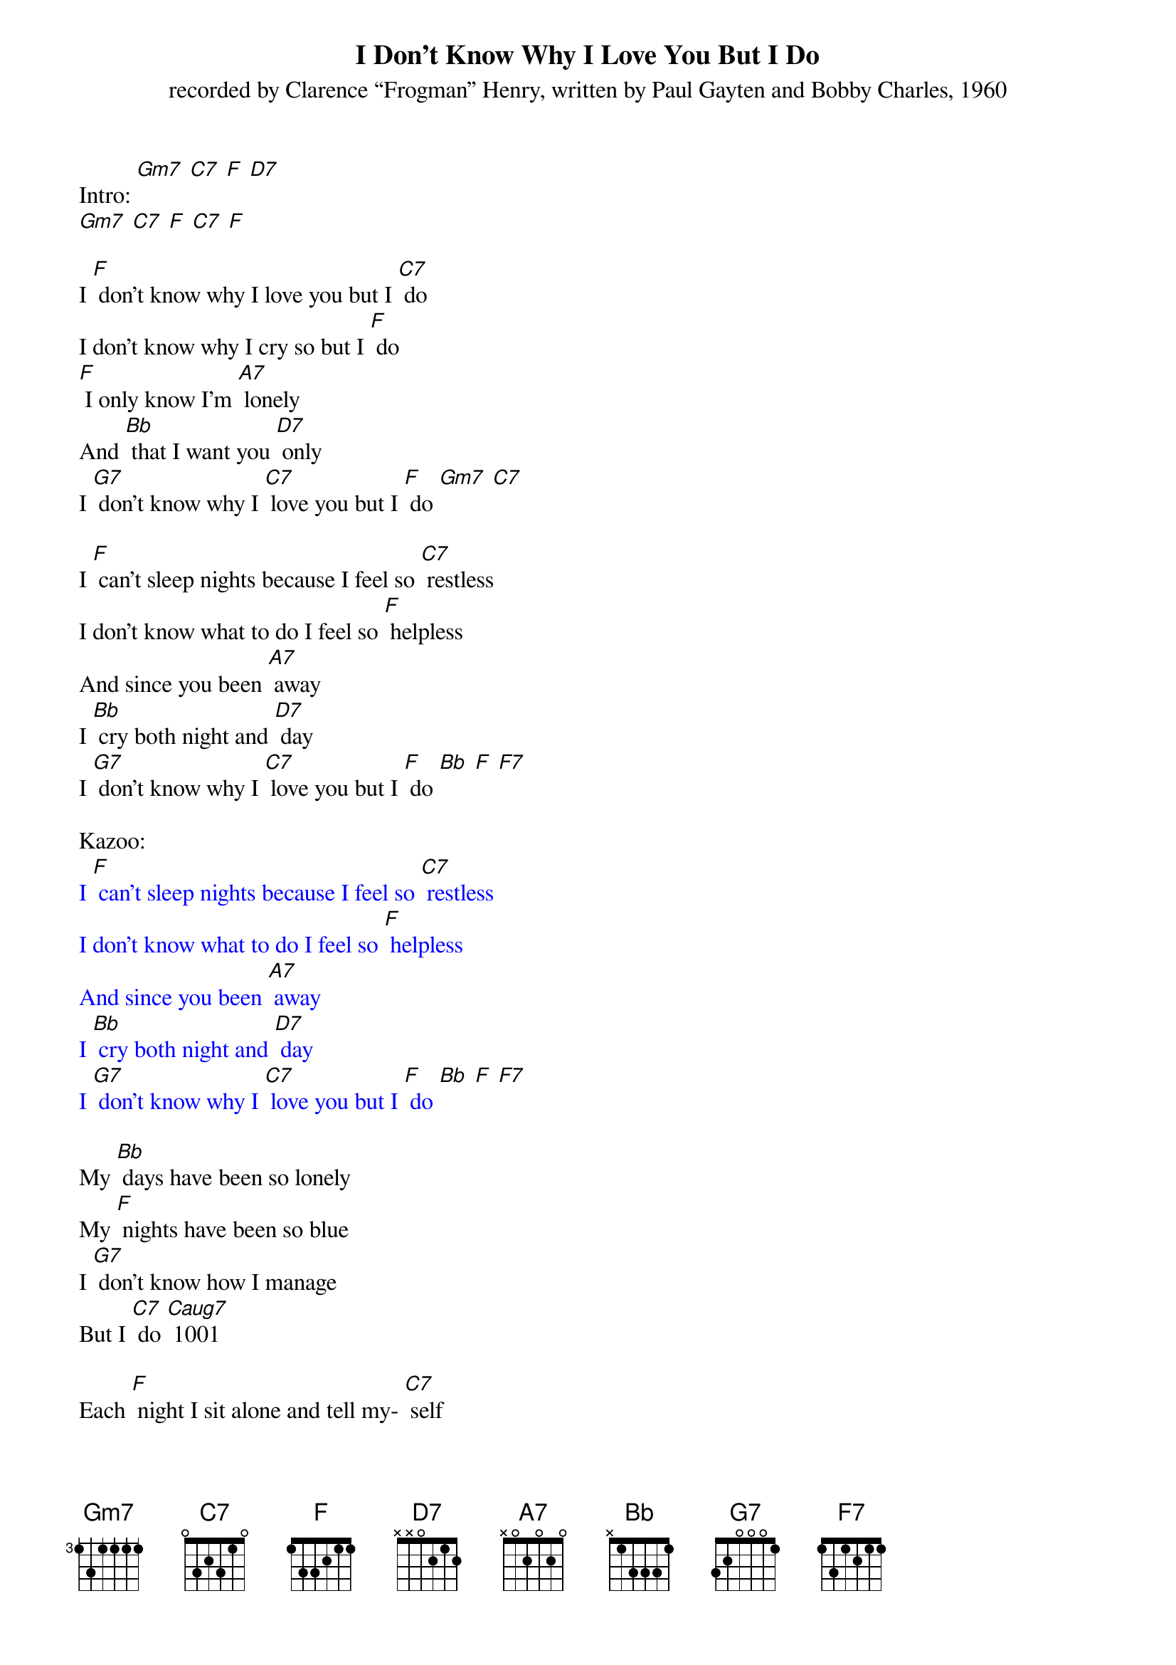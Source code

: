 {t: I Don't Know Why I Love You But I Do}
{st: recorded by Clarence “Frogman” Henry, written by Paul Gayten and Bobby Charles, 1960}

Intro: [Gm7] [C7] [F] [D7]
[Gm7] [C7] [F] [C7] [F]

I [F] don't know why I love you but I [C7] do
I don't know why I cry so but I [F] do
[F] I only know I'm [A7] lonely
And [Bb] that I want you [D7] only
I [G7] don't know why I [C7] love you but I [F] do [Gm7] [C7]

I [F] can't sleep nights because I feel so [C7] restless
I don't know what to do I feel so [F] helpless
And since you been [A7] away
I [Bb] cry both night and [D7] day
I [G7] don't know why I [C7] love you but I [F] do [Bb] [F] [F7]

Kazoo:
{textcolour: blue}
I [F] can't sleep nights because I feel so [C7] restless
I don't know what to do I feel so [F] helpless
And since you been [A7] away
I [Bb] cry both night and [D7] day
I [G7] don't know why I [C7] love you but I [F] do [Bb] [F] [F7]
{textcolour}

My [Bb] days have been so lonely
My [F] nights have been so blue
I [G7] don't know how I manage
But I [C7] do [Caug7]	1001

Each [F] night I sit alone and tell my- [C7] self
That I will fall in love with someone [F] else
I [F] guess I'm wasting [A7] time
But I've [Bb] got to clear my [D7] mind
I [G7] don't know why I [C7] love you but I [F] do, I really [D7] do
I [G7] don't know why I [C7] love you but I [F] do [Bb] [F]

Outro: [Gm7] [C7] [F] [D7]
[Gm7] [C7] [F] [C7] [F]
